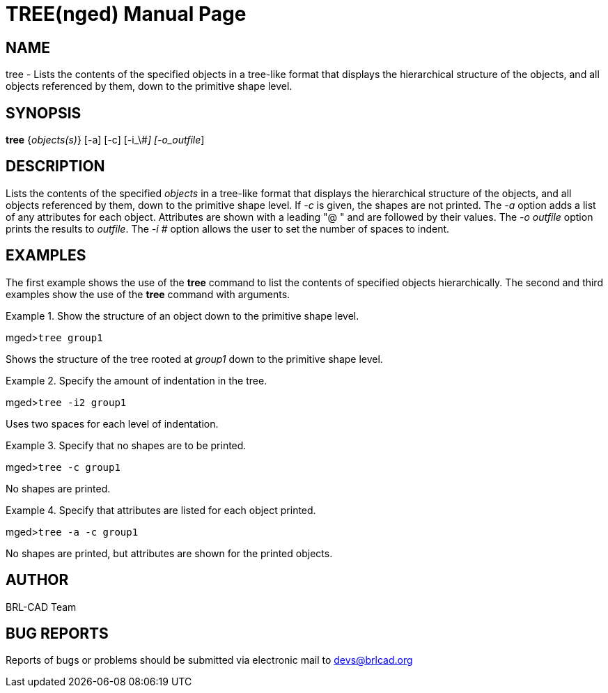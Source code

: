 = TREE(nged)
BRL-CAD Team
:doctype: manpage
:man manual: BRL-CAD MGED Commands
:man source: BRL-CAD
:page-layout: base

== NAME

tree - Lists the contents of the specified objects in a tree-like format
	that displays the hierarchical structure of the objects, and all objects referenced by
	them, down to the primitive shape level.
   

== SYNOPSIS

*tree* {_objects(s)_} [-a] [-c] [-i_\#_] [-o_outfile_]

== DESCRIPTION

Lists the contents of the specified _objects_ in a tree-like format that displays the hierarchical structure of the objects, and all objects referenced by them, down to the primitive shape level. If _-c_ is given, the shapes are not printed. The _-a_ option adds a list of any attributes for each object. Attributes are shown with a leading "@ " and are followed by their values. The _-o outfile_ option prints the results to __outfile__. The _-i #_ option allows the user to set the number of spaces to indent. 

== EXAMPLES

The first example shows the use of the [cmd]*tree* command to list the contents of specified objects  	hierarchically.  The second and third examples show the use of the [cmd]*tree* command with arguments. 

.Show the structure of an object down to the primitive shape level.
====
[prompt]#mged>#[ui]`tree group1`

Shows the structure of the tree rooted at _group1_ down to the primitive shape level. 
====

.Specify the amount of indentation in the tree.
====
[prompt]#mged>#[ui]`tree -i2 group1`

Uses two spaces for each level of indentation. 
====

.Specify that no shapes are to be printed.
====
[prompt]#mged>#[ui]`tree -c group1`

No shapes are printed. 
====

.Specify that attributes are listed for each object printed.
====
[prompt]#mged>#[ui]`tree -a -c group1`

No shapes are printed, but attributes are shown for the printed objects. 
====

== AUTHOR

BRL-CAD Team

== BUG REPORTS

Reports of bugs or problems should be submitted via electronic mail to mailto:devs@brlcad.org[]